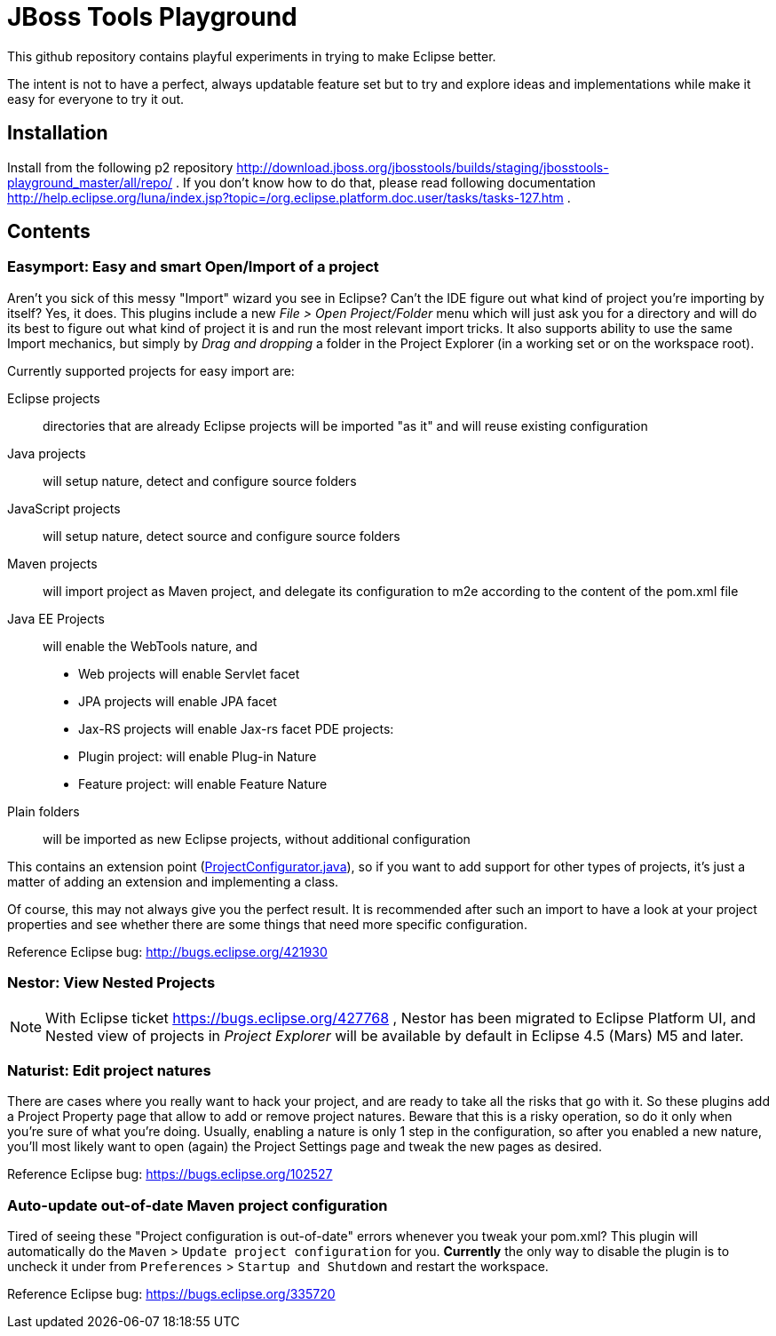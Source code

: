 = JBoss Tools Playground

This github repository contains playful experiments in trying to make Eclipse better.

The intent is not to have a perfect, always updatable feature set but to try and explore
ideas and implementations while make it easy for everyone to try it out.

== Installation

Install from the following p2 repository http://download.jboss.org/jbosstools/builds/staging/jbosstools-playground_master/all/repo/ .
If you don't know how to do that, please read following documentation http://help.eclipse.org/luna/index.jsp?topic=/org.eclipse.platform.doc.user/tasks/tasks-127.htm .

== Contents

=== Easymport: Easy and smart Open/Import of a project

Aren't you sick of this messy "Import" wizard you see in Eclipse? Can't
the IDE figure out what kind of project you're importing by itself? Yes,
it does. This plugins include a new _File > Open Project/Folder_ menu
which will just ask you for a directory and will do its best to figure
out what kind of project it is and run the most relevant import tricks.
It also supports ability to use the same Import mechanics, but simply by
_Drag and dropping_ a folder in the Project Explorer (in a working set
or on the workspace root).

Currently supported projects for easy import are: 

Eclipse projects:: directories that are already Eclipse projects will be imported "as it"
and will reuse existing configuration
Java projects:: will setup nature, detect and configure source folders 
JavaScript projects:: will setup nature, detect source and configure source folders 
Maven projects:: will import project as Maven project, and delegate its configuration to m2e according to the content of the pom.xml file 
Java EE Projects:: will enable the WebTools nature, and 
 * Web projects will enable Servlet facet 
 * JPA projects will enable JPA facet 
 * Jax-RS projects will enable Jax-rs facet 
PDE projects: 
 * Plugin project: will enable Plug-in Nature 
 * Feature project: will enable Feature Nature
Plain folders:: will be imported as new Eclipse projects, without additional configuration

This contains an extension point (link:plugins/org.jboss.tools.playground.easymport/src/org/jboss/tools/playground/easymport/extension/ProjectConfigurator.java[ProjectConfigurator.java]), so if you want to add support for
other types of projects, it's just a matter of adding an extension and
implementing a class.

Of course, this may not always give you the perfect result. It is
recommended after such an import to have a look at your project
properties and see whether there are some things that need more specific
configuration.

Reference Eclipse bug: http://bugs.eclipse.org/421930

=== Nestor: View Nested Projects

[NOTE]
With Eclipse ticket https://bugs.eclipse.org/427768 , Nestor has been migrated
to Eclipse Platform UI, and Nested view of projects in _Project Explorer_ will
be available by default in Eclipse 4.5 (Mars) M5 and later.

=== Naturist: Edit project natures

There are cases where you really want to hack your project, and are
ready to take all the risks that go with it. So these plugins add a
Project Property page that allow to add or remove project natures.
Beware that this is a risky operation, so do it only when you're sure of
what you're doing. Usually, enabling a nature is only 1 step in the
configuration, so after you enabled a new nature, you'll most likely
want to open (again) the Project Settings page and tweak the new pages
as desired.

Reference Eclipse bug: https://bugs.eclipse.org/102527

=== Auto-update out-of-date Maven project configuration

Tired of seeing these "Project configuration is out-of-date" errors whenever 
you tweak your pom.xml? This plugin will automatically do the 
`Maven` > `Update project configuration` for you. *Currently* the only way to 
disable the plugin is to uncheck it under from `Preferences` > `Startup and Shutdown`
and restart the workspace. 

Reference Eclipse bug: https://bugs.eclipse.org/335720
